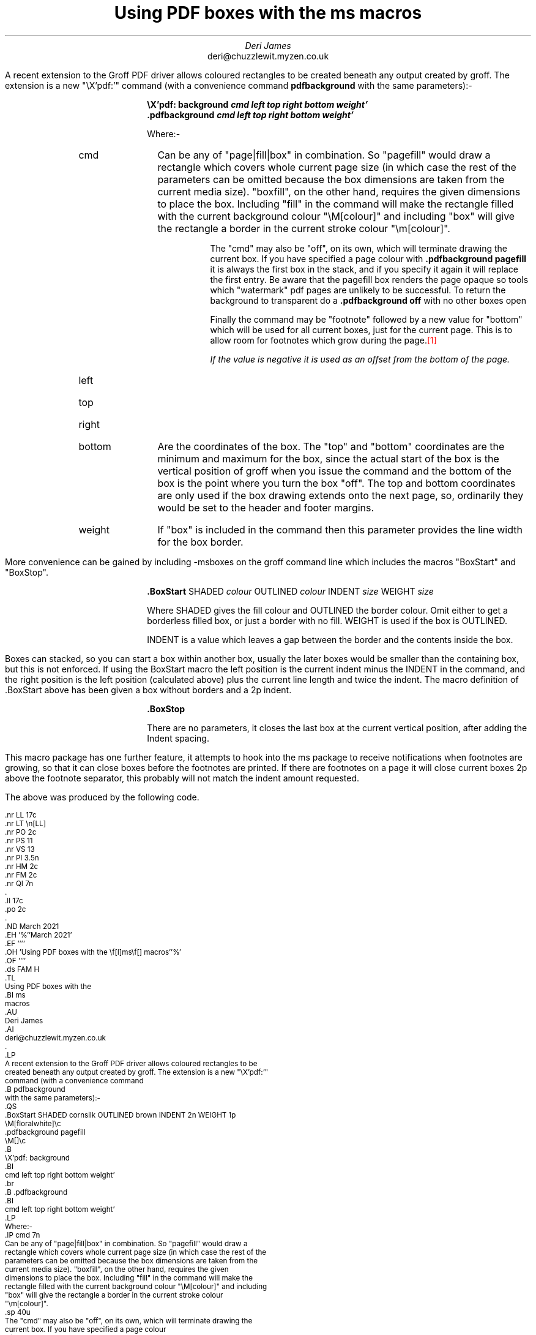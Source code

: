 .nr LL 17c
.nr LT \n[LL]
.nr PO 2c
.nr PS 11
.nr VS 13
.nr PI 3.5n
.nr HM 2c
.nr FM 2c
.nr QI 7n
.\" .nr PD 7p
.ll 17c
.po 2c
.\" .RP no
.ND March 2021
.EH '%''March 2021'
.EF ''''
.OH 'Using PDF boxes with the \f[I]ms\f[] macros''%'
.OF ''''
.ds FAM H
.TL
Using PDF boxes with the
.BI ms
macros
.AU
Deri James
.AI
deri@chuzzlewit.myzen.co.uk
.\" .AB no
.LP
A recent extension to the Groff PDF driver allows coloured rectangles to be
created beneath any output created by groff. The extension is a new "\eX'pdf:'"
command (with a convenience command
.B pdfbackground
with the same parameters):-
.QS
.BoxStart SHADED cornsilk OUTLINED brown INDENT 2n WEIGHT 1p
\M[floralwhite]\c
.pdfbackground pagefill
\M[]\c
.B
\eX'pdf: background
.BI
cmd left top right bottom weight'
.br
.B .pdfbackground
.BI
cmd left top right bottom weight'
.LP
Where:-
.IP cmd 7n
Can be any of "page|fill|box" in combination. So "pagefill" would draw a
rectangle which covers whole current page size (in which case the rest of the
parameters can be omitted because the box dimensions are taken from the
current media size). "boxfill", on the other hand, requires the given
dimensions to place the box. Including "fill" in the command will make the
rectangle filled with the current background colour "\eM[colour]" and including
"box" will give the rectangle a border in the current stroke colour
"\em[colour]".
.sp \n[PD]u
The "cmd" may also be "off", on its own, which will terminate drawing the
current box. If you have specified a page colour
with
.B ".pdfbackground pagefill
it is always the first box in the stack, and if
you specify it again it will replace the first entry. Be aware that the
pagefill box renders the page opaque so tools which "watermark" pdf pages are
unlikely to be successful. To return the background to transparent do a
.B ".pdfbackground off
with no other boxes open
.sp \n[PD]u
Finally the command may be "footnote" followed by a new value for "bottom"
which will be used for all current boxes, just for the current page. This is
to allow room for footnotes which grow during the page.\m[red]\**\m[]
.FS
If the value is negative it is used as an offset from the bottom of the page.
.FE
.LP
.IP left
.IP top
.IP right
.IP bottom 7n
Are the coordinates of the box. The "top" and "bottom" coordinates are
the minimum and maximum for the box, since the actual start of the
box is the vertical position of groff when you issue the command and the bottom of
the box is the point where you turn the box "off". The top and bottom
coordinates are only used if the box drawing extends onto the next page, so,
ordinarily they would be set to the header and footer margins.
.IP weight 7n
If "box" is included in the command then this parameter provides the line width
for the box border.
.BoxStop
.QE
More convenience can be gained by including -msboxes on the groff command line
which includes the macros "BoxStart" and "BoxStop".
.QS
.BoxStart SHADED cornsilk OUTLINED brown INDENT 2n WEIGHT 1p
.BoxStart SHADED cornsilk3 INDENT 2p
.B .BoxStart
.R SHADED
.I colour
.R OUTLINED
.I colour
.R INDENT
.I size
.R WEIGHT
.I size
.BoxStop
.LP
Where SHADED gives the fill colour and OUTLINED the border colour. Omit either
to get a borderless filled box, or just a border with no fill. WEIGHT is used
if the box is OUTLINED.
.LP
INDENT is a value which leaves a gap between the border and the contents inside
the box.
.BoxStop
.QE
Boxes can stacked, so you can start a box within another box, usually the
later boxes would be smaller than the containing box, but this is not
enforced. If using the BoxStart macro the left position is the current indent
minus the INDENT in the command, and the right position is the left position
(calculated above) plus the current line length and twice the indent.
The macro definition of .BoxStart above has been given a box without borders
and a 2p indent.
.QS
.BoxStart SHADED cornsilk OUTLINED brown INDENT 2n WEIGHT 1p
.BoxStart SHADED cornsilk3 INDENT 2p
.B .BoxStop
.BoxStop
.LP
There are no parameters, it closes the last box at the current vertical
position, after adding the Indent spacing.
.BoxStop
.QE
This macro package has one further feature, it attempts to hook into the ms
package to receive notifications when footnotes are growing, so that it can
close boxes before the footnotes are printed. If there are footnotes on a page
it will close current boxes 2p above the footnote separator, this probably
will not match the indent amount requested.
.LP
The above was produced by the following code.
.ds FAM C
.nr PS 9
.nr VS 10
.nf
.LP
.BoxStart SHADED white OUTLINED brown INDENT 2n WEIGHT 1p
.nf
\&.nr LL 17c
\&.nr LT \en[LL]
\&.nr PO 2c
\&.nr PS 11
\&.nr VS 13
\&.nr PI 3.5n
\&.nr HM 2c
\&.nr FM 2c
\&.nr QI 7n
\&.\" .nr PD 7p
\&.ll 17c
\&.po 2c
\&.\" .RP no
\&.ND March 2021
\&.EH '%''March 2021'
\&.EF ''''
\&.OH 'Using PDF boxes with the \ef[I]ms\ef[] macros''%'
\&.OF ''''
\&.ds FAM H
\&.TL
Using PDF boxes with the
\&.BI ms
macros
\&.AU
Deri James
\&.AI
deri@chuzzlewit.myzen.co.uk
\&.\" .AB no
\&.LP
A recent extension to the Groff PDF driver allows coloured rectangles to be
created beneath any output created by groff. The extension is a new "\eX'pdf:'"
command (with a convenience command
\&.B pdfbackground
with the same parameters):-
\&.QS
\&.BoxStart SHADED cornsilk OUTLINED brown INDENT 2n WEIGHT 1p
\eM[floralwhite]\ec
\&.pdfbackground pagefill
\eM[]\ec
\&.B
\eX'pdf: background
\&.BI
cmd left top right bottom weight'
\&.br
\&.B .pdfbackground
\&.BI
cmd left top right bottom weight'
\&.LP
Where:-
\&.IP cmd 7n
Can be any of "page|fill|box" in combination. So "pagefill" would draw a
rectangle which covers whole current page size (in which case the rest of the
parameters can be omitted because the box dimensions are taken from the
current media size). "boxfill", on the other hand, requires the given
dimensions to place the box. Including "fill" in the command will make the
rectangle filled with the current background colour "\eM[colour]" and including
"box" will give the rectangle a border in the current stroke colour
"\em[colour]".
\&.sp \n[PD]u
The "cmd" may also be "off", on its own, which will terminate drawing the
current box. If you have specified a page colour
with
\&.B ".pdfbackground pagefill
it is always the first box in the stack, and if
you specify it again it will replace the first entry. Be aware that the
pagefill box renders the page opaque so tools which "watermark" pdf pages are
unlikely to be successful. To return the background to transparent do a
\&.B ".pdfbackground off
with no other boxes open
\&.sp \n[PD]u
Finally the command may be "footnote" followed by a new value for "bottom"
which will be used for all current boxes, just for the current page. This is
to allow room for footnotes which grow during the page.\m[red]\e**\**\m[]
.FS
This is just a long footnote. Its purpose is only to check that the bottom of
the box on this page has been adjusted because of the size of the footnote.
.FE
\&.FS
If the value is negative it is used as an offset from the bottom of the page.
\&.FE
\&.LP
\&.IP left
\&.IP top
\&.IP right
\&.IP bottom 7n
Are the coordinates of the box. The "top" and "bottom" coordinates are
the minimum and maximum for the box, since the actual start of the
box is the vertical position of groff when you issue the command and the bottom of
the box is the point where you turn the box "off". The top and bottom
coordinates are only used if the box drawing extends onto the next page, so,
ordinarily they would be set to the header and footer margins.
\&.IP weight 7n
If "box" is included in the command then this parameter provides the line width
for the box border.
\&.BoxStop
\&.QE
More convenience can be gained by including -msboxes on the groff command line
which includes the macros "BoxStart" and "BoxStop".
\&.QS
\&.BoxStart SHADED cornsilk OUTLINED brown INDENT 2n WEIGHT 1p
\&.BoxStart SHADED cornsilk3 INDENT 2p
\&.B .BoxStart
\&.R SHADED
\&.I colour
\&.R OUTLINED
\&.I colour
\&.R INDENT
\&.I size
\&.R WEIGHT
\&.I size
\&.BoxStop
\&.LP
Where SHADED gives the fill colour and OUTLINED the border colour. Omit either
to get a borderless filled box, or just a border with no fill. WEIGHT is used
if the box is OUTLINED.
\&.LP
INDENT is a value which leaves a gap between the border and the contents inside
the box.
\&.BoxStop
\&.QE
Boxes can stacked, so you can start a box within another box, usually the
later boxes would be smaller than the containing box, but this is not
enforced. If using the BoxStart macro the left position is the current indent
minus the INDENT in the command, and the right position is the left position
(calculated above) plus the current line length and twice the indent.
The macro definition of .BoxStart above has been given a box without borders
and a 2p indent.
\&.QS
\&.BoxStart SHADED cornsilk OUTLINED brown INDENT 2n WEIGHT 1p
\&.BoxStart SHADED cornsilk3 INDENT 2p
\&.B .BoxStop
\&.BoxStop
\&.LP
There are no parameters, it closes the last box at the current vertical
position, after adding the Indent spacing.
\&.BoxStop
\&.QE
This macro package has one further feature, it attempts to hook into the ms
package to receive notifications when footnotes are growing, so that it can
close boxes before the footnotes are printed. If there are footnotes on a page
it will close current boxes 2p above the footnote separator, this probably
will not match the indent amount requested.
\&.LP
.BoxStop
